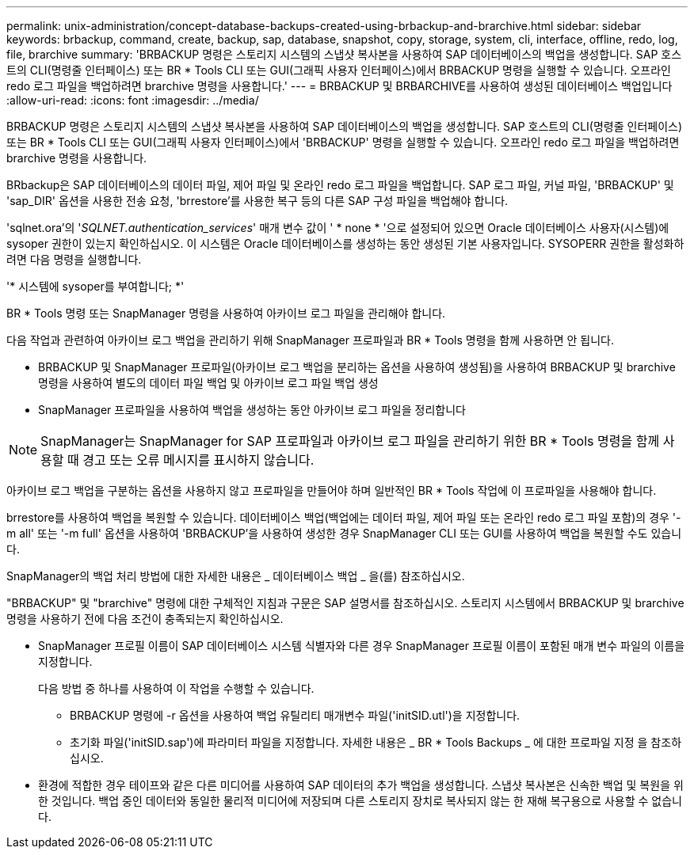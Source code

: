 ---
permalink: unix-administration/concept-database-backups-created-using-brbackup-and-brarchive.html 
sidebar: sidebar 
keywords: brbackup, command, create, backup, sap, database, snapshot, copy, storage, system, cli, interface, offline, redo, log, file, brarchive 
summary: 'BRBACKUP 명령은 스토리지 시스템의 스냅샷 복사본을 사용하여 SAP 데이터베이스의 백업을 생성합니다. SAP 호스트의 CLI(명령줄 인터페이스) 또는 BR * Tools CLI 또는 GUI(그래픽 사용자 인터페이스)에서 BRBACKUP 명령을 실행할 수 있습니다. 오프라인 redo 로그 파일을 백업하려면 brarchive 명령을 사용합니다.' 
---
= BRBACKUP 및 BRBARCHIVE를 사용하여 생성된 데이터베이스 백업입니다
:allow-uri-read: 
:icons: font
:imagesdir: ../media/


[role="lead"]
BRBACKUP 명령은 스토리지 시스템의 스냅샷 복사본을 사용하여 SAP 데이터베이스의 백업을 생성합니다. SAP 호스트의 CLI(명령줄 인터페이스) 또는 BR * Tools CLI 또는 GUI(그래픽 사용자 인터페이스)에서 'BRBACKUP' 명령을 실행할 수 있습니다. 오프라인 redo 로그 파일을 백업하려면 brarchive 명령을 사용합니다.

BRbackup은 SAP 데이터베이스의 데이터 파일, 제어 파일 및 온라인 redo 로그 파일을 백업합니다. SAP 로그 파일, 커널 파일, 'BRBACKUP' 및 'sap_DIR' 옵션을 사용한 전송 요청, 'brrestore'를 사용한 복구 등의 다른 SAP 구성 파일을 백업해야 합니다.

'sqlnet.ora'의 '_SQLNET.authentication_services_' 매개 변수 값이 ' * none * '으로 설정되어 있으면 Oracle 데이터베이스 사용자(시스템)에 sysoper 권한이 있는지 확인하십시오. 이 시스템은 Oracle 데이터베이스를 생성하는 동안 생성된 기본 사용자입니다. SYSOPERR 권한을 활성화하려면 다음 명령을 실행합니다.

'* 시스템에 sysoper를 부여합니다; *'

BR * Tools 명령 또는 SnapManager 명령을 사용하여 아카이브 로그 파일을 관리해야 합니다.

다음 작업과 관련하여 아카이브 로그 백업을 관리하기 위해 SnapManager 프로파일과 BR * Tools 명령을 함께 사용하면 안 됩니다.

* BRBACKUP 및 SnapManager 프로파일(아카이브 로그 백업을 분리하는 옵션을 사용하여 생성됨)을 사용하여 BRBACKUP 및 brarchive 명령을 사용하여 별도의 데이터 파일 백업 및 아카이브 로그 파일 백업 생성
* SnapManager 프로파일을 사용하여 백업을 생성하는 동안 아카이브 로그 파일을 정리합니다



NOTE: SnapManager는 SnapManager for SAP 프로파일과 아카이브 로그 파일을 관리하기 위한 BR * Tools 명령을 함께 사용할 때 경고 또는 오류 메시지를 표시하지 않습니다.

아카이브 로그 백업을 구분하는 옵션을 사용하지 않고 프로파일을 만들어야 하며 일반적인 BR * Tools 작업에 이 프로파일을 사용해야 합니다.

brrestore를 사용하여 백업을 복원할 수 있습니다. 데이터베이스 백업(백업에는 데이터 파일, 제어 파일 또는 온라인 redo 로그 파일 포함)의 경우 '-m all' 또는 '-m full' 옵션을 사용하여 'BRBACKUP'을 사용하여 생성한 경우 SnapManager CLI 또는 GUI를 사용하여 백업을 복원할 수도 있습니다.

SnapManager의 백업 처리 방법에 대한 자세한 내용은 _ 데이터베이스 백업 _ 을(를) 참조하십시오.

"BRBACKUP" 및 "brarchive" 명령에 대한 구체적인 지침과 구문은 SAP 설명서를 참조하십시오. 스토리지 시스템에서 BRBACKUP 및 brarchive 명령을 사용하기 전에 다음 조건이 충족되는지 확인하십시오.

* SnapManager 프로필 이름이 SAP 데이터베이스 시스템 식별자와 다른 경우 SnapManager 프로필 이름이 포함된 매개 변수 파일의 이름을 지정합니다.
+
다음 방법 중 하나를 사용하여 이 작업을 수행할 수 있습니다.

+
** BRBACKUP 명령에 -r 옵션을 사용하여 백업 유틸리티 매개변수 파일('initSID.utl')을 지정합니다.
** 초기화 파일('initSID.sap')에 파라미터 파일을 지정합니다. 자세한 내용은 _ BR * Tools Backups _ 에 대한 프로파일 지정 을 참조하십시오.


* 환경에 적합한 경우 테이프와 같은 다른 미디어를 사용하여 SAP 데이터의 추가 백업을 생성합니다. 스냅샷 복사본은 신속한 백업 및 복원을 위한 것입니다. 백업 중인 데이터와 동일한 물리적 미디어에 저장되며 다른 스토리지 장치로 복사되지 않는 한 재해 복구용으로 사용할 수 없습니다.

